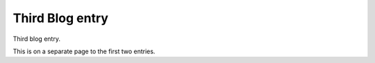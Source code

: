 Third Blog entry
================

.. post:: March 2, 2023
  :author: peteGSX
  :category: Blog
  :tags: test, blog

Third blog entry.

This is on a separate page to the first two entries.